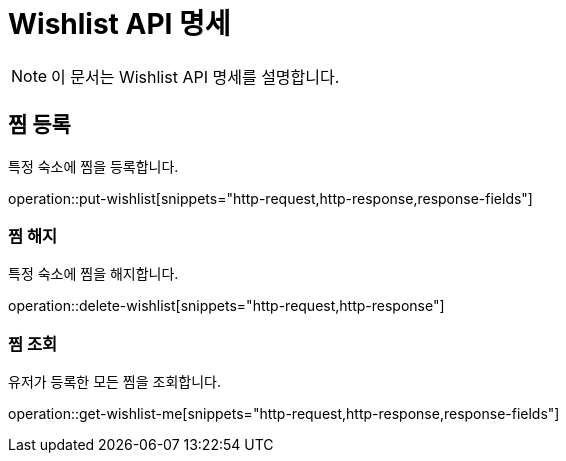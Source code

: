 = Wishlist API 명세

[NOTE]
====
이 문서는 Wishlist API 명세를 설명합니다.
====

== 찜 등록

====
특정 숙소에 찜을 등록합니다.
====

operation::put-wishlist[snippets="http-request,http-response,response-fields"]

=== 찜 해지

====
특정 숙소에 찜을 해지합니다.
====

operation::delete-wishlist[snippets="http-request,http-response"]

=== 찜 조회

====
유저가 등록한 모든 찜을 조회합니다.
====

operation::get-wishlist-me[snippets="http-request,http-response,response-fields"]